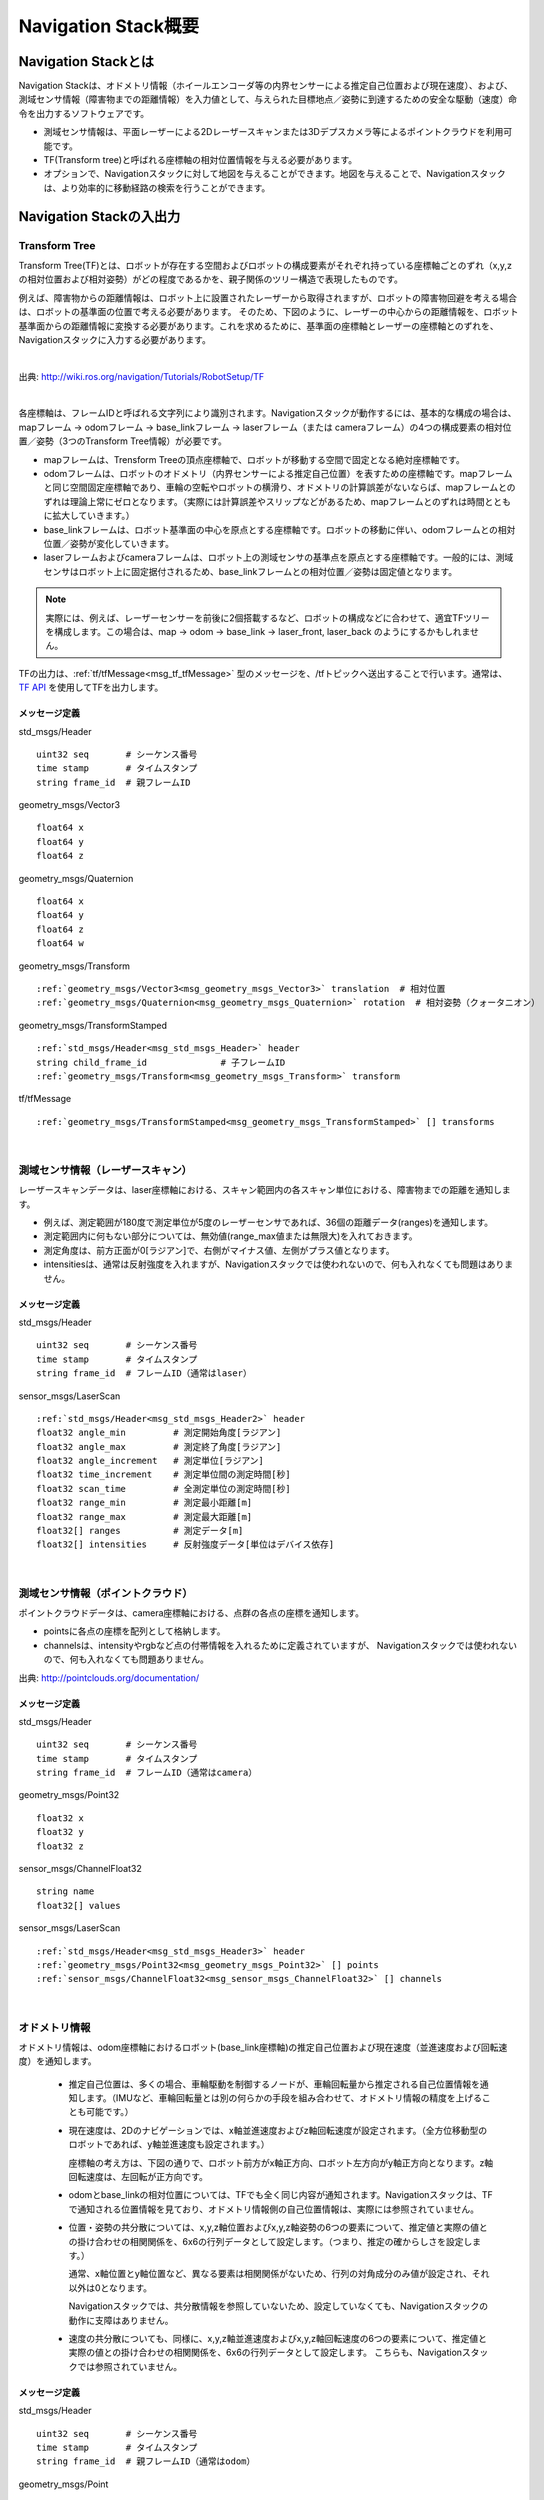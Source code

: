 Navigation Stack概要
=======================================

=======================================
Navigation Stackとは
=======================================

Navigation Stackは、オドメトリ情報（ホイールエンコーダ等の内界センサーによる推定自己位置および現在速度）、および、測域センサ情報（障害物までの距離情報）を入力値として、与えられた目標地点／姿勢に到達するための安全な駆動（速度）命令を出力するソフトウェアです。

* 測域センサ情報は、平面レーザーによる2Dレーザースキャンまたは3Dデプスカメラ等によるポイントクラウドを利用可能です。
* TF(Transform tree)と呼ばれる座標軸の相対位置情報を与える必要があります。
* オプションで、Navigationスタックに対して地図を与えることができます。地図を与えることで、Navigationスタックは、より効率的に移動経路の検索を行うことができます。


.. image:: /images/navigation_overview.png
   :scale: 80
   :align: center


=======================================
Navigation Stackの入出力
=======================================

Transform Tree
************************************************************

Transform Tree(TF)とは、ロボットが存在する空間およびロボットの構成要素がそれぞれ持っている座標軸ごとのずれ（x,y,zの相対位置および相対姿勢）がどの程度であるかを、親子関係のツリー構造で表現したものです。

例えば、障害物からの距離情報は、ロボット上に設置されたレーザーから取得されますが、ロボットの障害物回避を考える場合は、ロボットの基準面の位置で考える必要があります。そのため、下図のように、レーザーの中心からの距離情報を、ロボット基準面からの距離情報に変換する必要があります。これを求めるために、基準面の座標軸とレーザーの座標軸とのずれを、Navigationスタックに入力する必要があります。

|

.. image:: /images/simple_robot.png
   :align: center

出典: http://wiki.ros.org/navigation/Tutorials/RobotSetup/TF

|

各座標軸は、フレームIDと呼ばれる文字列により識別されます。Navigationスタックが動作するには、基本的な構成の場合は、mapフレーム → odomフレーム → base_linkフレーム → laserフレーム（または cameraフレーム）の4つの構成要素の相対位置／姿勢（3つのTransform Tree情報）が必要です。

* mapフレームは、Trensform Treeの頂点座標軸で、ロボットが移動する空間で固定となる絶対座標軸です。
* odomフレームは、ロボットのオドメトリ（内界センサーによる推定自己位置）を表すための座標軸です。mapフレームと同じ空間固定座標軸であり、車輪の空転やロボットの横滑り、オドメトリの計算誤差がないならば、mapフレームとのずれは理論上常にゼロとなります。（実際には計算誤差やスリップなどがあるため、mapフレームとのずれは時間とともに拡大していきます。）
* base_linkフレームは、ロボット基準面の中心を原点とする座標軸です。ロボットの移動に伴い、odomフレームとの相対位置／姿勢が変化していきます。
* laserフレームおよびcameraフレームは、ロボット上の測域センサの基準点を原点とする座標軸です。一般的には、測域センサはロボット上に固定据付されるため、base_linkフレームとの相対位置／姿勢は固定値となります。

.. note::

    実際には、例えば、レーザーセンサーを前後に2個搭載するなど、ロボットの構成などに合わせて、適宜TFツリーを構成します。この場合は、map → odom → base_link → laser_front, laser_back のようにするかもしれません。

TFの出力は、:ref:`tf/tfMessage<msg_tf_tfMessage>` 型のメッセージを、/tfトピックへ送出することで行います。通常は、 `TF API <http://wiki.ros.org/ja/tf>`__ を使用してTFを出力します。

メッセージ定義
------------------------------------------------------------

.. _msg_std_msgs_Header:

std_msgs/Header

.. parsed-literal:: 

    uint32 seq       # シーケンス番号
    time stamp       # タイムスタンプ
    string frame_id  # 親フレームID

.. _msg_geometry_msgs_Vector3:

geometry_msgs/Vector3

.. parsed-literal:: 

    float64 x
    float64 y
    float64 z

.. _msg_geometry_msgs_Quaternion:

geometry_msgs/Quaternion

.. parsed-literal:: 

    float64 x
    float64 y
    float64 z
    float64 w

.. _msg_geometry_msgs_Transform:

geometry_msgs/Transform

.. parsed-literal:: 

    :ref:`geometry_msgs/Vector3<msg_geometry_msgs_Vector3>` translation  # 相対位置
    :ref:`geometry_msgs/Quaternion<msg_geometry_msgs_Quaternion>` rotation  # 相対姿勢（クォータニオン）

.. _msg_geometry_msgs_TransformStamped:

geometry_msgs/TransformStamped

.. parsed-literal:: 

    :ref:`std_msgs/Header<msg_std_msgs_Header>` header
    string child_frame_id              # 子フレームID
    :ref:`geometry_msgs/Transform<msg_geometry_msgs_Transform>` transform

.. _msg_tf_tfMessage:

tf/tfMessage

.. parsed-literal:: 

    :ref:`geometry_msgs/TransformStamped<msg_geometry_msgs_TransformStamped>` [] transforms

|

測域センサ情報（レーザースキャン）
************************************************************

レーザースキャンデータは、laser座標軸における、スキャン範囲内の各スキャン単位における、障害物までの距離を通知します。

* 例えば、測定範囲が180度で測定単位が5度のレーザーセンサであれば、36個の距離データ(ranges)を通知します。
* 測定範囲内に何もない部分については、無効値(range_max値または無限大)を入れておきます。
* 測定角度は、前方正面が0[ラジアン]で、右側がマイナス値、左側がプラス値となります。
* intensitiesは、通常は反射強度を入れますが、Navigationスタックでは使われないので、何も入れなくても問題はありません。

.. image:: /images/laser_scan.png
   :align: center

メッセージ定義
------------------------------------------------------------

.. _msg_std_msgs_Header2:

std_msgs/Header

.. parsed-literal:: 

    uint32 seq       # シーケンス番号
    time stamp       # タイムスタンプ
    string frame_id  # フレームID（通常はlaser）

sensor_msgs/LaserScan

.. parsed-literal:: 

    :ref:`std_msgs/Header<msg_std_msgs_Header2>` header
    float32 angle_min         # 測定開始角度[ラジアン]
    float32 angle_max         # 測定終了角度[ラジアン]
    float32 angle_increment   # 測定単位[ラジアン]
    float32 time_increment    # 測定単位間の測定時間[秒]
    float32 scan_time         # 全測定単位の測定時間[秒]
    float32 range_min         # 測定最小距離[m]
    float32 range_max         # 測定最大距離[m]
    float32[] ranges          # 測定データ[m]
    float32[] intensities     # 反射強度データ[単位はデバイス依存]

|

測域センサ情報（ポイントクラウド）
************************************************************

ポイントクラウドデータは、camera座標軸における、点群の各点の座標を通知します。

* pointsに各点の座標を配列として格納します。
* channelsは、intensityやrgbなど点の付帯情報を入れるために定義されていますが、 Navigationスタックでは使われないので、何も入れなくても問題ありません。

.. image:: /images/keypoints_small.png
   :scale: 200
   :align: center

出典: http://pointclouds.org/documentation/

メッセージ定義
------------------------------------------------------------

.. _msg_std_msgs_Header3:

std_msgs/Header

.. parsed-literal:: 

    uint32 seq       # シーケンス番号
    time stamp       # タイムスタンプ
    string frame_id  # フレームID（通常はcamera）

.. _msg_geometry_msgs_Point32:

geometry_msgs/Point32

.. parsed-literal:: 

    float32 x
    float32 y
    float32 z

.. _msg_sensor_msgs_ChannelFloat32:

sensor_msgs/ChannelFloat32

.. parsed-literal:: 

    string name
    float32[] values

sensor_msgs/LaserScan

.. parsed-literal:: 

    :ref:`std_msgs/Header<msg_std_msgs_Header3>` header
    :ref:`geometry_msgs/Point32<msg_geometry_msgs_Point32>` [] points
    :ref:`sensor_msgs/ChannelFloat32<msg_sensor_msgs_ChannelFloat32>` [] channels

|

オドメトリ情報
************************************************************

オドメトリ情報は、odom座標軸におけるロボット(base_link座標軸)の推定自己位置および現在速度（並進速度および回転速度）を通知します。

  * 推定自己位置は、多くの場合、車輪駆動を制御するノードが、車輪回転量から推定される自己位置情報を通知します。（IMUなど、車輪回転量とは別の何らかの手段を組み合わせて、オドメトリ情報の精度を上げることも可能です。）
  * 現在速度は、2Dのナビゲーションでは、x軸並進速度およびz軸回転速度が設定されます。（全方位移動型のロボットであれば、y軸並進速度も設定されます。）
    
    座標軸の考え方は、下図の通りで、ロボット前方がx軸正方向、ロボット左方向がy軸正方向となります。z軸回転速度は、左回転が正方向です。

  * odomとbase_linkの相対位置については、TFでも全く同じ内容が通知されます。Navigationスタックは、TFで通知される位置情報を見ており、オドメトリ情報側の自己位置情報は、実際には参照されていません。
  * 位置・姿勢の共分散については、x,y,z軸位置およびx,y,z軸姿勢の6つの要素について、推定値と実際の値との掛け合わせの相関関係を、6x6の行列データとして設定します。（つまり、推定の確からしさを設定します。）
    
    通常、x軸位置とy軸位置など、異なる要素は相関関係がないため、行列の対角成分のみ値が設定され、それ以外は0となります。
    
    Navigationスタックでは、共分散情報を参照していないため、設定していなくても、Navigationスタックの動作に支障はありません。
  * 速度の共分散についても、同様に、x,y,z軸並進速度およびx,y,z軸回転速度の6つの要素について、推定値と実際の値との掛け合わせの相関関係を、6x6の行列データとして設定します。
    こちらも、Navigationスタックでは参照されていません。

.. _odom_picture:

.. image:: /images/base_local_planner_coord.png
   :align: center

メッセージ定義
------------------------------------------------------------

.. _msg_std_msgs_Header4:

std_msgs/Header

.. parsed-literal:: 

    uint32 seq       # シーケンス番号
    time stamp       # タイムスタンプ
    string frame_id  # 親フレームID（通常はodom）

.. _msg_geometry_msgs_Point:

geometry_msgs/Point

.. parsed-literal:: 

    float64 x
    float64 y
    float64 z

.. _msg_geometry_msgs_Pose:

geometry_msgs/Pose

.. parsed-literal:: 

    :ref:`geometry_msgs/Point<msg_geometry_msgs_Point>` position           # 位置
    :ref:`geometry_msgs/Quaternion<msg_geometry_msgs_Quaternion>` orientation   # 姿勢（クォータニオン）

.. _msg_geometry_msgs_PoseWithCovariance:

geometry_msgs/PoseWithCovariance

.. parsed-literal:: 

    :ref:`geometry_msgs/Pose<msg_geometry_msgs_Pose>` pose # 推定自己位置
    float64[36] covariance  # 位置・姿勢の共分散

.. _msg_geometry_msgs_Twist:

geometry_msgs/Twist

.. parsed-literal:: 

    :ref:`geometry_msgs/Vector3<msg_geometry_msgs_Vector3>` linear   # 並進速度
    :ref:`geometry_msgs/Vector3<msg_geometry_msgs_Vector3>` angular  # 回転速度

.. _msg_geometry_msgs_TwistWithCovariance:

geometry_msgs/TwistWithCovariance

.. parsed-literal:: 

    :ref:`geometry_msgs/Twist<msg_geometry_msgs_Twist>` twist  # 速度
    float64[36] covariance     # 速度の共分散

nav_msgs/Odometry

.. parsed-literal:: 

    :ref:`std_msgs/Header<msg_std_msgs_Header4>` header
    string child_frame_id                   # 子フレームID（通常はbase_link）
    :ref:`geometry_msgs/PoseWithCovariance<msg_geometry_msgs_PoseWithCovariance>` pose   # 推定自己位置
    :ref:`geometry_msgs/TwistWithCovariance<msg_geometry_msgs_TwistWithCovariance>` twist # 速度

|

地図
************************************************************

オプションとして、Navigationスタックに地図を与えることで、測距センサで見えていない後方や遠方、死角の情報も加味して経路検索を行うことができます。

地図は、OccupancyGridというデータ形式で表現します。5cm四方など、決まったサイズのセルで地図を区切り、各セルを、「占有されたセル(100)」、「占有されていないセル(0)」、「未知のセル(-1)」の3つで区分して地図を表現します。

地図情報は、解像度（セルの大きさ）、地図の大きさ（縦横のセル数）、オリジン（/map座標軸におけるセル(0,0)の位置）、そして各セルの占有率を保持した配列データから成ります。

.. image:: /images/occupancy_grid_map.png
   :align: center

メッセージ定義
------------------------------------------------------------

.. _msg_std_msgs_Header5:

std_msgs/Header

.. parsed-literal:: 

    uint32 seq       # シーケンス番号
    time stamp       # タイムスタンプ
    string frame_id  # フレームID（通常はmap）

.. _msg_nav_msgs_MapMetaData:

nav_msgs/MapMetaData

.. parsed-literal:: 

    time map_load_time          # 地図ロード時間（参照されない。header.stampと同値を入れておけばよい。）
    float32 resolution          # 地図解像度[m]
    uint32 width                # 地図横サイズ[セル数]
    uint32 height               # 地図縦サイズ[セル数]
    :ref:`geometry_msgs/Pose<msg_geometry_msgs_Pose>` origin   # オリジン座標

nav_msgs/OccupancyGrid

.. parsed-literal:: 

    :ref:`std_msgs/Header<msg_std_msgs_Header5>` header
    nav_msgs/MapMetaData info   # 地図付帯情報
    int8[] data                 # 地図データ

|

駆動（速度）命令
************************************************************

安全な経路を検索した結果として、Navigationスタックから駆動命令が出力されます。

速度は、並進速度(x,y,z)および回転速度(x,y,z)で表現され、一般的な2輪差動型のロボットの場合は、x軸並進速度とz軸回転速度のみ指定されます。オムニホイールなど全方位移動型のロボットの場合は、y軸直線速度が追加で指定されます。

座標軸についての考え方は、:ref:`オドメトリ情報の現在速度<odom_picture>` と同じです。

メッセージ定義
------------------------------------------------------------


geometry_msgs/Twist

.. parsed-literal:: 

    :ref:`geometry_msgs/Vector3<msg_geometry_msgs_Vector3>` linear   # 並進速度
    :ref:`geometry_msgs/Vector3<msg_geometry_msgs_Vector3>` angular  # 回転速度

